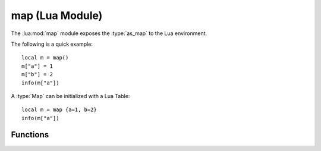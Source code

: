 ****************
map (Lua Module)
****************

The :lua:mod:`map` module exposes the :type:`as_map` to the Lua environment.

The following is a quick example::

    local m = map()
    m["a"] = 1
    m["b"] = 2
    info(m["a"])

A :type:`Map` can be initialized with a Lua Table::

    local m = map {a=1, b=2}
    info(m["a"])

Functions
---------

..  lua:function:: map(Table t)

    Creates a new :type:`as_map`. It can be optionally initialized via an associative Lua Table. ::

        local m = map {a=1, b=2, c=3}

.. lua:module:: map

..  lua:function:: map.size(Map m)

    Get the number of key-value pairs in a :type:`Map` *m*.::

        local m = map {a=1, b=2, c=3}
        map.size(m)
        -- 3
